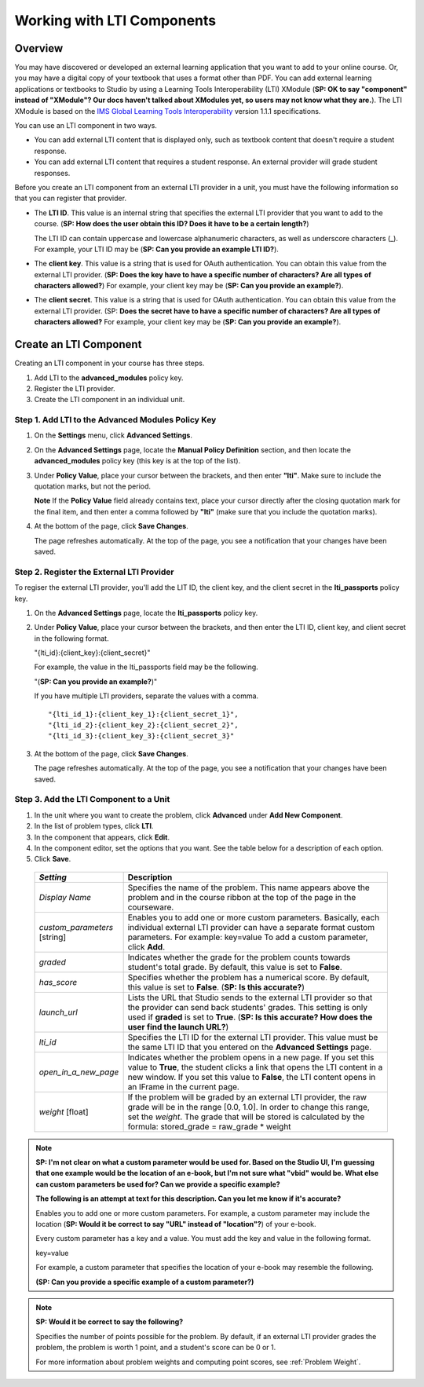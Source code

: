 .. _Working with LTI Components:

Working with LTI Components
============================

Overview
---------

You may have discovered or developed an external learning application that you want to add
to your online course. Or, you may have a digital copy of your textbook that uses 
a format other than PDF. You can add external learning applications or
textbooks to Studio by using a Learning Tools Interoperability (LTI) XModule (**SP: OK 
to say "component" instead of "XModule"? Our docs haven't talked about 
XModules yet, so users may not know what they are.**).
The LTI XModule is based on the 
`IMS Global Learning Tools Interoperability <http://www.imsglobal.org/LTI/v1p1p1/ltiIMGv1p1p1.html>`_ 
version 1.1.1 specifications.

You can use an LTI component in two ways.

- You can add external LTI content that is displayed only, such as textbook
  content that doesn't require a student response.
- You can add external LTI content that requires a student response. An 
  external provider will grade student responses.

Before you create an LTI component from an external LTI provider in a unit, you must
have the following information so that you can register that provider.

- The **LTI ID**. This value is an internal string that specifies the external LTI 
  provider that you want to add to the course. (**SP: How does the user obtain this ID? 
  Does it have to be a certain length?**)
  
  The LTI ID can contain uppercase and lowercase alphanumeric characters, 
  as well as underscore characters (_). For example, your LTI ID may be (**SP: Can
  you provide an example LTI ID?**). 

- The **client key**. This value is a string that is used for OAuth authentication. 
  You can obtain this value from the external LTI provider. (**SP: Does the key have to
  have a specific number of characters? Are all types of characters allowed?**) For 
  example, your client key may be (**SP: Can you provide an example?**).

- The **client secret**. This value is a string that is used for OAuth authentication. 
  You can obtain this value from the external LTI provider. (SP: **Does the secret have to
  have a specific number of characters? Are all types of characters allowed?** For 
  example, your client key may be (**SP: Can you provide an example?**).


Create an LTI Component
-----------------------

Creating an LTI component in your course has three steps.
 
#. Add LTI to the **advanced_modules** policy key. 
#. Register the LTI provider.
#. Create the LTI component in an individual unit.

Step 1. Add LTI to the Advanced Modules Policy Key
~~~~~~~~~~~~~~~~~~~~~~~~~~~~~~~~~~~~~~~~~~~~~~~~~~~~
#. On the **Settings** menu, click **Advanced Settings**.

#. On the **Advanced Settings** page, locate the **Manual Policy
   Definition** section, and then locate the **advanced_modules**
   policy key (this key is at the top of the list).

   .. image:: Images/AdvancedModulesEmpty.gif

#. Under **Policy Value**, place your cursor between the brackets, and
   then enter **"lti"**. Make sure to include the quotation marks, 
   but not the period.
   
   .. image:: Images/LTI_Policy_Key.gif

   **Note** If the **Policy Value** field already contains text, place your cursor directly after the
   closing quotation mark for the final item, and then enter a comma followed by **"lti"** (make sure that you 
   include the quotation marks).

#. At the bottom of the page, click **Save Changes**.

   The page refreshes automatically. At the top of the page, you see a
   notification that your changes have been saved.

Step 2. Register the External LTI Provider
~~~~~~~~~~~~~~~~~~~~~~~~~~~~~~~~~~~~~~~~~~

To regiser the external LTI provider, you'll add the LIT ID, the client key, and 
the client secret in the **lti_passports** policy key.

#. On the **Advanced Settings** page, locate the **lti_passports** policy key.

#. Under **Policy Value**, place your cursor between the brackets, and
   then enter the LTI ID, client key, and client secret in the following format. 

   "{lti_id}:{client_key}:{client_secret}"
   
   For example, the value in the lti_passports field may be the following.
   
   "(**SP: Can you provide an example?**)"
   
   If you have multiple LTI providers, separate the values with a comma.

   ::
        
   "{lti_id_1}:{client_key_1}:{client_secret_1}",
   "{lti_id_2}:{client_key_2}:{client_secret_2}",
   "{lti_id_3}:{client_key_3}:{client_secret_3}"

#. At the bottom of the page, click **Save Changes**.

   The page refreshes automatically. At the top of the page, you see a
   notification that your changes have been saved.

Step 3. Add the LTI Component to a Unit
~~~~~~~~~~~~~~~~~~~~~~~~~~~~~~~~~~~~~~~

#. In the unit where you want to create the problem, click **Advanced**
   under **Add New Component**.
#. In the list of problem types, click **LTI**.
#. In the component that appears, click **Edit**.
#. In the component editor, set the options that you want. See the table below
   for a description of each option.
#. Click **Save**.


  .. list-table::
     :widths: 10 80
     :header-rows: 1

     * - `Setting`
       - Description     
     * - `Display Name`
       - Specifies the name of the problem. This name appears above the problem and in 
         the course ribbon at the top of the page in the courseware.       
     * - `custom_parameters` [string] 
       - Enables you to add one or more custom parameters. Basically, 
         each individual external LTI provider can have a separate format custom 
         parameters. For example:       
         key=value                
         To add a custom parameter, click **Add**.                     
     * - `graded` 
       - Indicates whether the grade for the problem counts towards student's total grade. By
         default, this value is set to **False**.        
     * - `has_score`
       - Specifies whether the problem has a numerical score. By default, this value 
         is set to **False**. (**SP: Is this accurate?**)        
     * - `launch_url`
       - Lists the URL that Studio sends to the external LTI provider so that the provider
         can send back students' grades. This setting is only used if **graded** is set to 
         **True**. (**SP: Is this accurate? How does the user find the launch URL?**)        
     * - `lti_id` 
       - Specifies the LTI ID for the external LTI provider. This value must be the same 
         LTI ID that you entered on the **Advanced Settings** page.        
     * - `open_in_a_new_page` 
       - Indicates whether the problem opens in a new page. If you set this value to **True**, 
         the student clicks a link that opens the LTI content in a new window. If you set
         this value to **False**, the LTI content opens in an IFrame in the current page.        
     * - `weight` [float]
       - If the problem will be graded by an external LTI provider, 
         the raw grade will be in the range [0.0, 1.0]. In order to change this range, 
         set the `weight`. The grade that will be stored is calculated by the formula:        
         stored_grade = raw_grade * weight        
            
.. note:: **SP: I'm not clear on what a custom parameter would be used for. Based on
          the Studio UI, I'm guessing that one example would be the location of an
          e-book, but I'm not sure what "vbid" would be. What else can custom parameters
          be used for? Can we provide a specific example?**  
                   
          **The following is an attempt at text for this description. Can you let
          me know if it's accurate?**     
                 
          Enables you to add one or more custom parameters. For
          example, a custom parameter may include the location (**SP: Would it be
          correct to say "URL" instead of "location"?**) of your e-book. 
                             
          Every custom parameter has a key and a value. You must add the key and
          value in the following format.  
                            
          key=value
        
          For example, a custom parameter that specifies the location of your e-book may 
          resemble the following.
        
          **(SP: Can you provide a specific example of a custom parameter?)** 


.. note:: **SP: Would it be correct to say the following?**
            
          Specifies the number of points possible for the problem. By default, if
          an external LTI provider grades the problem, the problem is worth 1 point,
          and a student's score can be 0 or 1. 
        
          For more information about problem weights and computing point scores, see :ref:`Problem Weight`.